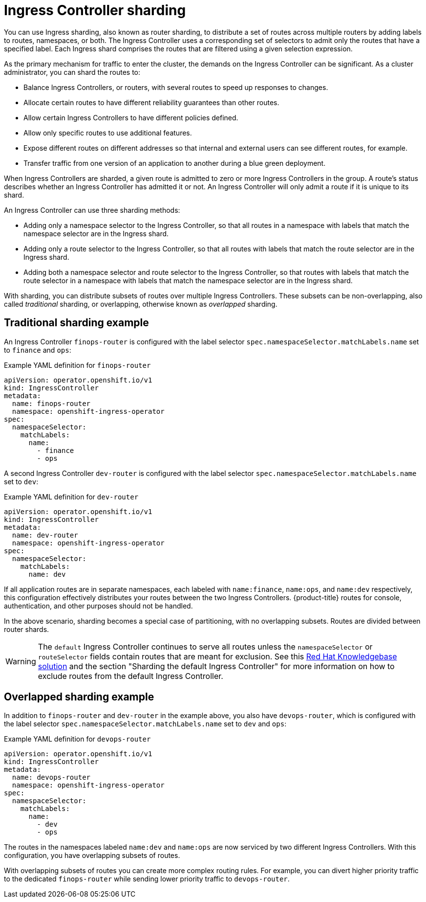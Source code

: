 // Module included in the following assemblies:
//
// * ingress-operator.adoc
// * networking/ingress-sharding.adoc

:_mod-docs-content-type: CONCEPT
[id="nw-ingress-sharding_{context}"]
= Ingress Controller sharding

You can use Ingress sharding, also known as router sharding, to distribute a set of routes across multiple routers by adding labels to routes, namespaces, or both. The Ingress Controller uses a corresponding set of selectors to admit only the routes that have a specified label. Each Ingress shard comprises the routes that are filtered using a given selection expression.

As the primary mechanism for traffic to enter the cluster, the demands on the Ingress Controller can be significant. As a cluster administrator, you can shard the routes to:

* Balance Ingress Controllers, or routers, with several routes to speed up responses to changes.
* Allocate certain routes to have different reliability guarantees than other routes.
* Allow certain Ingress Controllers to have different policies defined.
* Allow only specific routes to use additional features.
* Expose different routes on different addresses so that internal and external users can see different routes, for example.
* Transfer traffic from one version of an application to another during a blue green deployment.

When Ingress Controllers are sharded, a given route is admitted to zero or more Ingress Controllers in the group. A route's status describes whether an Ingress Controller has admitted it or not. An Ingress Controller will only admit a route if it is unique to its shard.

An Ingress Controller can use three sharding methods:

* Adding only a namespace selector to the Ingress Controller, so that all routes in a namespace with labels that match the namespace selector are in the Ingress shard.

* Adding only a route selector to the Ingress Controller, so that all routes with labels that match the route selector are in the Ingress shard.

* Adding both a namespace selector and route selector to the Ingress Controller, so that routes with labels that match the route selector in a namespace with labels that match the namespace selector are in the Ingress shard.

With sharding, you can distribute subsets of routes over multiple Ingress Controllers. These subsets can be non-overlapping, also called _traditional_ sharding, or overlapping, otherwise known as _overlapped_ sharding.

== Traditional sharding example

An Ingress Controller `finops-router` is configured with the label selector `spec.namespaceSelector.matchLabels.name` set to `finance` and `ops`:

.Example YAML definition for `finops-router`
[source,yaml]
----
apiVersion: operator.openshift.io/v1
kind: IngressController
metadata:
  name: finops-router
  namespace: openshift-ingress-operator
spec:
  namespaceSelector:
    matchLabels:
      name:
        - finance
        - ops
----

A second Ingress Controller `dev-router` is configured with the label selector `spec.namespaceSelector.matchLabels.name` set to `dev`:

.Example YAML definition for `dev-router`
[source,yaml]
----
apiVersion: operator.openshift.io/v1
kind: IngressController
metadata:
  name: dev-router
  namespace: openshift-ingress-operator
spec:
  namespaceSelector:
    matchLabels:
      name: dev
----

If all application routes are in separate namespaces, each labeled with `name:finance`, `name:ops`, and `name:dev` respectively, this configuration effectively distributes your routes between the two Ingress Controllers. {product-title} routes for console, authentication, and other purposes should not be handled.

In the above scenario, sharding becomes a special case of partitioning, with no overlapping subsets. Routes are divided between router shards.

[WARNING]
====
The `default` Ingress Controller continues to serve all routes unless the `namespaceSelector` or `routeSelector` fields contain routes that are meant for exclusion. See this link:https://access.redhat.com/solutions/5097511[Red Hat Knowledgebase solution] and the section "Sharding the default Ingress Controller" for more information on how to exclude routes from the default Ingress Controller.
====

== Overlapped sharding example

In addition to `finops-router` and `dev-router` in the example above, you also have `devops-router`, which is configured with the label selector `spec.namespaceSelector.matchLabels.name` set to `dev` and `ops`:

.Example YAML definition for `devops-router`
[source,yaml]
----
apiVersion: operator.openshift.io/v1
kind: IngressController
metadata:
  name: devops-router
  namespace: openshift-ingress-operator
spec:
  namespaceSelector:
    matchLabels:
      name:
        - dev
        - ops
----
The routes in the namespaces labeled `name:dev` and `name:ops` are now serviced by two different Ingress Controllers. With this configuration, you have overlapping subsets of routes.

With overlapping subsets of routes you can create more complex routing rules. For example, you can divert higher priority traffic to the dedicated `finops-router` while sending lower priority traffic to `devops-router`.
